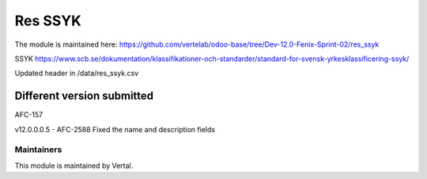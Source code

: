 ========
Res SSYK
========

The module is maintained here: https://github.com/vertelab/odoo-base/tree/Dev-12.0-Fenix-Sprint-02/res_ssyk

SSYK https://www.scb.se/dokumentation/klassifikationer-och-standarder/standard-for-svensk-yrkesklassificering-ssyk/

Updated header in /data/res_ssyk.csv

Different version submitted
===========================

AFC-157

v12.0.0.0.5 - AFC-2588 Fixed the name and description fields

Maintainers
~~~~~~~~~~~

This module is maintained by Vertal.